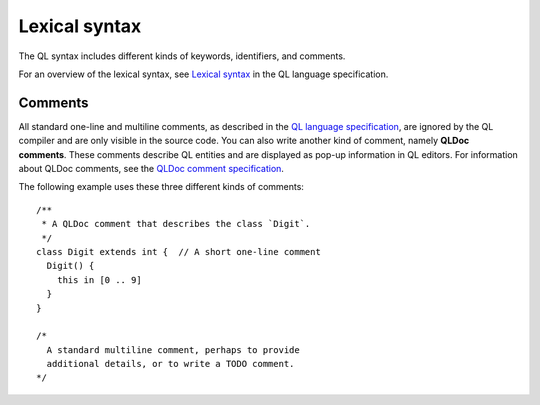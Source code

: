 .. _lexical-syntax:

Lexical syntax
##############

The QL syntax includes different kinds of keywords, identifiers, and comments.

For an overview of the lexical syntax, see `Lexical syntax 
<https://help.semmle.com/QL/ql-spec/language.html#lexical-syntax>`_ in the QL language specification.

.. index:: comment, QLDoc
.. _comments:

Comments
********

All standard one-line and multiline comments, as described in the `QL language specification 
<https://help.semmle.com/QL/ql-spec/language.html#comments>`_, are ignored by the QL 
compiler and are only visible in the source code.
You can also write another kind of comment, namely **QLDoc comments**. These comments describe
QL entities and are displayed as pop-up information in QL editors. For information about QLDoc
comments, see the `QLDoc comment specification <https://help.semmle.com/QL/ql-spec/qldoc.html>`_.

The following example uses these three different kinds of comments::

    /**
     * A QLDoc comment that describes the class `Digit`.
     */
    class Digit extends int {  // A short one-line comment
      Digit() {
        this in [0 .. 9]
      }
    }

    /* 
      A standard multiline comment, perhaps to provide 
      additional details, or to write a TODO comment.
    */
